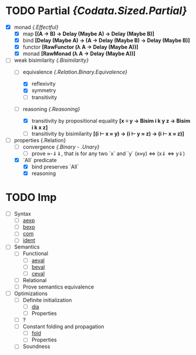 # First things first: why `lujon`? Henry Mancini.

* TODO Partial /{Codata.Sized.Partial}/
  - [X] monad /{.Effectful}/
    + [X] map *[(A -> B) -> Delay (Maybe A) -> Delay (Maybe B)]*
    + [X] bind *[Delay (Maybe A) -> (A -> Delay (Maybe B) -> Delay (Maybe B)]*
    + [X] functor *[RawFunctor (λ A → Delay (Maybe A))]*
    + [X] monad *[RawMonad (λ A → Delay (Maybe A))]*
  - [-] weak bisimilarity /{.Bisimilarity}/
    + [-] equivalence /{.Relation.Binary.Equivalence}/
      * [X] reflexivity
      * [X] symmetry
      * [ ] transitivity
    + [-] reasoning /{.Reasoning}/
      # Maybe, instead of "plain" functions, I'd be better off using data+constructors for reasoning
      * [X] transitivity by propositional equality *[x ≡ y → Bisim i k y z → Bisim i k x z]*
      * [ ] transitivity by bisimilarity *[(i ⊢ x ≈ y) → (i ⊢ y ≈ z) → (i ⊢ x ≈ z)]*
  - [-] properties {.Relation}
    + [ ] convergence /{.Binary - .Unary}/
      * [ ] prove ≈-⇓⇓, that is for any two `x` and `y` (x≈y) <=> (x⇓ <=> y⇓) 
    + [X] `All` predicate 
      * [X] bind preserves `All`
      * [X] reasoning

* TODO Imp
  - [ ] Syntax 
    + [ ] _aexp_ 
    + [ ] _bexp_ 
    + [ ] _com_ 
    + [ ] _ident_ 
  - [ ] Semantics
    + [ ] Functional 
      - [ ] _aeval_
      - [ ] _beval_
      - [ ] _ceval_
    + [ ] Relational
    + [ ] Prove semantics equivalence
  - [ ] Optimizations 
    + [ ] Definite initialization
      * [ ] _dia_
      * [ ] Properties
	- [ ] ?
    + [ ] Constant folding and propagation
      * [ ] _fold_
      * [ ] Properties 
	- [ ] Soundness
 
